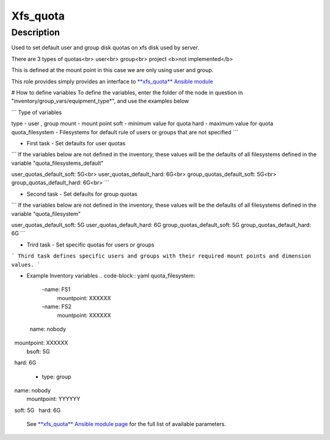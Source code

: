Xfs_quota
----------

Description
^^^^^^^^^^^

Used to set default user and group disk quotas on xfs disk used by server.

There are 3 types of quotas<br>
user<br>
group<br>
project <b>not implemented</b>

This is defined at the mount point in this case we are only using user and group.

This role provides simply provides an interface to `**xfs_quota** Ansible module <https://docs.ansible.com/ansible/latest/collections/community/general/xfs_quota_module.html>`_


# How to define variables
To define the variables, enter the folder of the node in question in 
"inventory/group_vars/equipment_type*", and use the examples below

```
Type of variables

type  - user , group  
mount - mount point
soft  - minimum value for quota
hard  - maximum value for quota
quota_filesystem - Filesystems for default rule of users
or groups that are not specified
```

- First task - Set defaults for user quotas

```
If the variables below are not defined in the inventory, 
these values will be the defaults of all filesystems defined in the variable
"quota_filesystems_default"

user_quotas_default_soft: 5G<br>
user_quotas_default_hard: 6G<br>
group_quotas_default_soft: 5G<br>
group_quotas_default_hard: 6G<br>
```


- Second task - Set defaults for group quotas

```
If the variables below are not defined in the inventory, these values
will be the defaults of all filesystems defined in the variable 
"quota_filesystem"

user_quotas_default_soft: 5G
user_quotas_default_hard: 6G
group_quotas_default_soft: 5G
group_quotas_default_hard: 6G
```


- Trird task - Set specific quotas for users or groups

```
Third task defines specific users and groups with their required mount points and 
dimension values.
```

- Example Inventory variables 
  .. code-block:: yaml
  quota_filesystem:
     -name: FS1
      mountpoint: XXXXXX

     -name: FS2
      mountpoint: XXXXXX


 .. code-block:: yaml
      quotas_spec:
      - type: user
        name: nobody
        mountpoint: XXXXXX
        bsoft: 5G
        hard: 6G 

      - type: group
        name: nobody
        mountpoint: YYYYYY
        soft: 5G
        hard: 6G
 



 See `**xfs_quota** Ansible module page <https://docs.ansible.com/ansible/latest/collections/community/general/xfs_quota_module.html>`_
 for the full list of available parameters.

